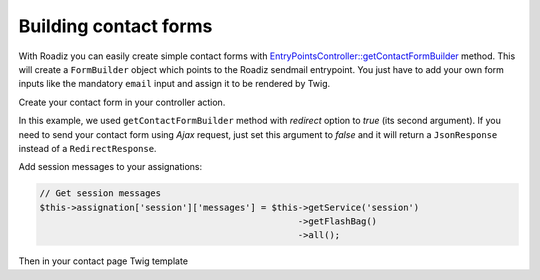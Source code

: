 .. _contact-forms:

======================
Building contact forms
======================

With Roadiz you can easily create simple contact forms with
`EntryPointsController::getContactFormBuilder <http://api.roadiz.io/RZ/Roadiz/CMS/Controllers/EntryPointsController.html#method_getContactFormBuilder>`_ method.
This will create a ``FormBuilder`` object which points to the Roadiz sendmail entrypoint. You just have to add your own
form inputs like the mandatory ``email`` input and assign it to be rendered by Twig.

Create your contact form in your controller action.

.. code-block:: php
   :linenos:

    use RZ\Roadiz\CMS\Controllers\EntryPointsController;

    ...

    $formBuilder = EntryPointsController::getContactFormBuilder(
        $request,
        true // Force redirection after contact form submit
    );
    $formBuilder->add('email', 'email', array(
                    'label'=>$this->getTranslator()->trans('your.email')
                ))
                ->add('name', 'text', array(
                    'label'=>$this->getTranslator()->trans('your.name')
                ))
                ->add('message', 'textarea', array(
                    'label'=>$this->getTranslator()->trans('your.message')
                ))
                ->add('callMeBack', 'checkbox', array(
                    'label'=>$this->getTranslator()->trans('call.me.back'),
                    'required' => false
                ))
                ->add('send', 'submit', array(
                    'label'=>$this->getTranslator()->trans('send.contact.form')
                ));
    $form = $formBuilder->getForm();
    $this->assignation['contactForm'] = $form->createView();

In this example, we used ``getContactFormBuilder`` method with *redirect* option to *true* (its second argument).
If you need to send your contact form using *Ajax* request, just set this argument to *false* and it will
return a ``JsonResponse`` instead of a ``RedirectResponse``.

Add session messages to your assignations:

.. code-block:: php

    // Get session messages
    $this->assignation['session']['messages'] = $this->getService('session')
                                                     ->getFlashBag()
                                                     ->all();


Then in your contact page Twig template

.. code-block:: html+jinja
   :linenos:

    {#
     # Display contact errors
     #}
    {% if session.messages|length %}
        {% for type, msgs in session.messages %}
            {% for msg in msgs %}
                <div data-uk-alert class="uk-alert
                     uk-alert-{% if type == "confirm" %}success
                     {% elseif type == "warning" %}warning{% else %}danger{% endif %}">
                    <a href="" class="uk-alert-close uk-close"></a>
                    <p>{{ msg }}</p>
                </div>
            {% endfor %}
        {% endfor %}
    {% endif %}
    {#
     # Display contact form
     #}
    {% form_theme contactForm '@MyTheme/forms.html.twig' %}
    {{ form(contactForm) }}
